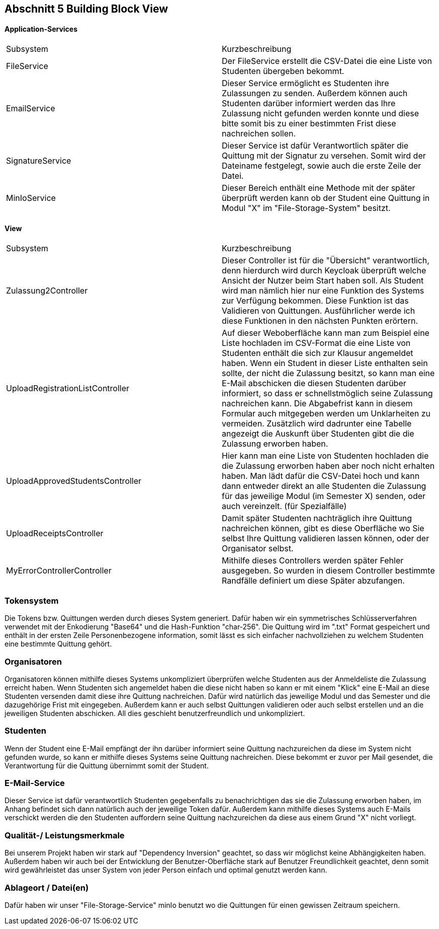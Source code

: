 == Abschnitt 5 Building Block View

[cols="1,1" options="header"]

==== Application-Services
|===
| Subsystem | Kurzbeschreibung
| FileService | Der FileService erstellt die CSV-Datei die eine Liste von Studenten übergeben bekommt.
| EmailService | Dieser Service ermöglicht es Studenten ihre Zulassungen zu senden. Außerdem können auch
Studenten darüber informiert werden das Ihre Zulassung nicht gefunden werden konnte und diese bitte somit bis zu einer bestimmten Frist
diese nachreichen sollen.
| SignatureService | Dieser Service ist dafür Verantwortlich später die Quittung mit der Signatur zu versehen.
Somit wird der Dateiname festgelegt, sowie auch die erste Zeile der Datei.
| MinIoService | Dieser Bereich enthält eine Methode mit der später überprüft werden kann ob der Student eine Quittung in
Modul "X" im "File-Storage-System" besitzt.
|===

==== View
|===
| Subsystem | Kurzbeschreibung
| Zulassung2Controller | Dieser Controller ist für die "Übersicht" verantwortlich, denn
hierdurch wird durch Keycloak überprüft welche Ansicht der Nutzer beim Start haben soll. Als Student wird man nämlich hier nur eine Funktion des Systems zur Verfügung bekommen.
Diese Funktion ist das Validieren von Quittungen. Ausführlicher  werde ich diese Funktionen in den nächsten Punkten erörtern.
| UploadRegistrationListController | Auf dieser Weboberfläche kann man zum Beispiel eine Liste hochladen im CSV-Format die eine Liste von Studenten enthält
die sich zur Klausur angemeldet haben. Wenn ein Student in dieser Liste enthalten sein sollte, der nicht die Zulassung besitzt, so kann man eine E-Mail abschicken die diesen Studenten darüber informiert, so dass er schnellstmöglich seine Zulassung nachreichen kann. Die Abgabefrist kann in diesem Formular auch mitgegeben werden um Unklarheiten zu vermeiden.
Zusätzlich wird dadrunter eine Tabelle angezeigt die Auskunft über Studenten gibt die die Zulassung erworben haben.
| UploadApprovedStudentsController | Hier kann man eine Liste von Studenten hochladen die die Zulassung erworben haben aber noch nicht erhalten haben. Man lädt dafür die CSV-Datei hoch und kann dann entweder direkt an alle Studenten die Zulassung für das jeweilige Modul (im Semester X) senden, oder auch vereinzelt. (für Spezialfälle)
| UploadReceiptsController | Damit später Studenten nachträglich ihre Quittung nachreichen können, gibt es diese Oberfläche wo Sie selbst Ihre
Quittung validieren lassen können, oder der Organisator selbst.
| MyErrorControllerController | Mithilfe dieses Controllers werden später Fehler ausgegeben. So wurden in diesem Controller bestimmte Randfälle
definiert um diese Später abzufangen.
|===

=== Tokensystem
Die Tokens bzw. Quittungen werden durch dieses System generiert. Dafür haben wir ein symmetrisches Schlüsserverfahren verwendet mit der
Enkodierung "Base64" und die Hash-Funktion "char-256".
Die Quittung wird im ".txt" Format gespeichert und enthält in der ersten Zeile Personenbezogene information, somit lässt es sich einfacher nachvollziehen zu welchem Studenten eine bestimmte Quittung gehört.

=== Organisatoren
Organisatoren können mithilfe dieses Systems unkompliziert überprüfen welche Studenten aus der Anmeldeliste
die Zulassung erreicht haben. Wenn Studenten sich angemeldet haben die diese nicht haben so kann er mit einem "Klick" eine E-Mail
an diese Studenten versenden damit diese ihre Quittung nachreichen. Dafür wird natürlich das jeweilige Modul und das Semester und die dazugehörige
Frist mit eingegeben.
Außerdem kann er auch selbst Quittungen validieren oder auch selbst erstellen und an die jeweiligen Studenten abschicken.
All dies geschieht benutzerfreundlich und unkompliziert.

=== Studenten
Wenn der Student eine E-Mail empfängt der ihn darüber informiert seine Quittung nachzureichen da diese im System nicht gefunden wurde, so kann
er mithilfe dieses Systems seine Quittung nachreichen. Diese bekommt er zuvor per Mail gesendet, die Verantwortung für die Quittung übernimmt
somit der Student.

=== E-Mail-Service
Dieser Service ist dafür verantwortlich Studenten gegebenfalls zu benachrichtigen das sie die Zulassung erworben haben, im Anhang befindet sich
dann natürlich auch der jeweilige Token dafür.
Außerdem kann mithilfe dieses Systems auch E-Mails verschickt werden die den Studenten auffordern seine Quittung nachzureichen da diese aus einem Grund "X" nicht vorliegt.

=== Qualität-/ Leistungsmerkmale
Bei unserem Projekt haben wir stark auf "Dependency Inversion" geachtet, so dass wir möglichst keine Abhängigkeiten haben. Außerdem
haben wir auch bei der Entwicklung der Benutzer-Oberfläche stark auf Benutzer Freundlichkeit geachtet, denn somit wird gewährleistet das unser
System von jeder Person einfach und optimal genutzt werden kann.

=== Ablageort / Datei(en)
Dafür haben wir unser "File-Storage-Service" minIo benutzt wo die Quittungen für einen gewissen Zeitraum speichern.



